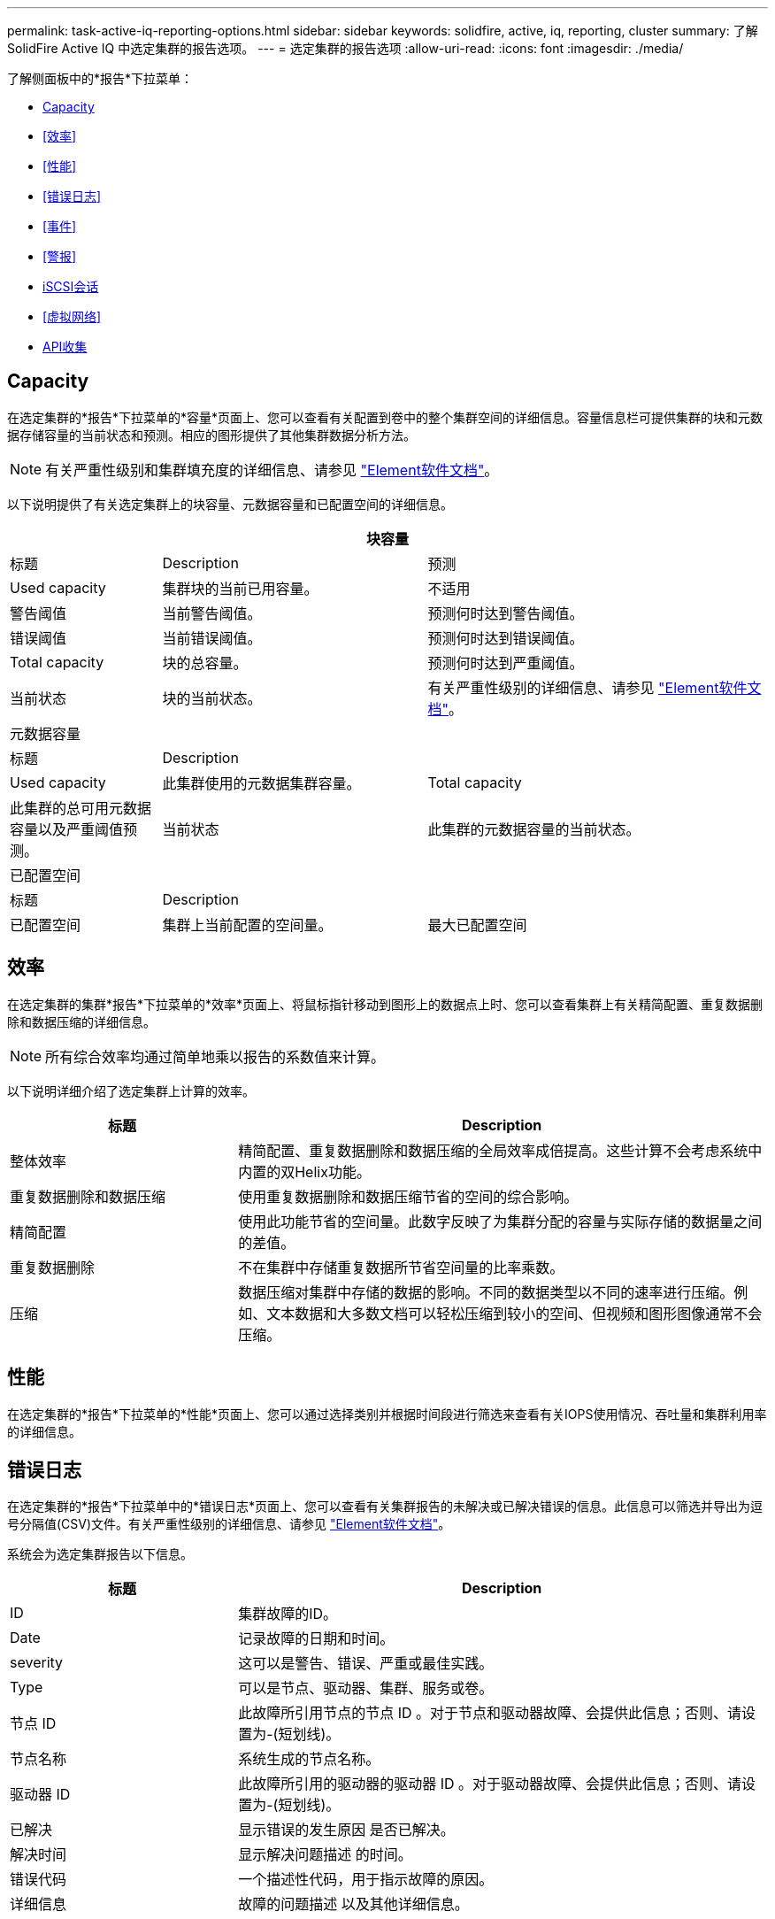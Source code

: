 ---
permalink: task-active-iq-reporting-options.html 
sidebar: sidebar 
keywords: solidfire, active, iq, reporting, cluster 
summary: 了解SolidFire Active IQ 中选定集群的报告选项。 
---
= 选定集群的报告选项
:allow-uri-read: 
:icons: font
:imagesdir: ./media/


[role="lead"]
了解侧面板中的*报告*下拉菜单：

* <<Capacity>>
* <<效率>>
* <<性能>>
* <<错误日志>>
* <<事件>>
* <<警报>>
* <<iSCSI会话>>
* <<虚拟网络>>
* <<API收集>>




== Capacity

在选定集群的*报告*下拉菜单的*容量*页面上、您可以查看有关配置到卷中的整个集群空间的详细信息。容量信息栏可提供集群的块和元数据存储容量的当前状态和预测。相应的图形提供了其他集群数据分析方法。


NOTE: 有关严重性级别和集群填充度的详细信息、请参见 https://docs.netapp.com/us-en/element-software/index.html["Element软件文档"^]。

以下说明提供了有关选定集群上的块容量、元数据容量和已配置空间的详细信息。

[cols="20,35,45"]
|===
3+| 块容量 


| 标题 | Description | 预测 


| Used capacity | 集群块的当前已用容量。 | 不适用 


| 警告阈值 | 当前警告阈值。 | 预测何时达到警告阈值。 


| 错误阈值 | 当前错误阈值。 | 预测何时达到错误阈值。 


| Total capacity | 块的总容量。 | 预测何时达到严重阈值。 


| 当前状态 | 块的当前状态。 | 有关严重性级别的详细信息、请参见 https://docs.netapp.com/us-en/element-software/index.html["Element软件文档"^]。 


3+| 元数据容量 


| 标题 2+| Description 


| Used capacity  a| 
此集群使用的元数据集群容量。



| Total capacity  a| 
此集群的总可用元数据容量以及严重阈值预测。



| 当前状态  a| 
此集群的元数据容量的当前状态。



3+| 已配置空间 


| 标题 2+| Description 


| 已配置空间  a| 
集群上当前配置的空间量。



| 最大已配置空间  a| 
可在集群上配置的最大空间。

|===


== 效率

在选定集群的集群*报告*下拉菜单的*效率*页面上、将鼠标指针移动到图形上的数据点上时、您可以查看集群上有关精简配置、重复数据删除和数据压缩的详细信息。


NOTE: 所有综合效率均通过简单地乘以报告的系数值来计算。

以下说明详细介绍了选定集群上计算的效率。

[cols="30,70"]
|===
| 标题 | Description 


| 整体效率 | 精简配置、重复数据删除和数据压缩的全局效率成倍提高。这些计算不会考虑系统中内置的双Helix功能。 


| 重复数据删除和数据压缩 | 使用重复数据删除和数据压缩节省的空间的综合影响。 


| 精简配置 | 使用此功能节省的空间量。此数字反映了为集群分配的容量与实际存储的数据量之间的差值。 


| 重复数据删除 | 不在集群中存储重复数据所节省空间量的比率乘数。 


| 压缩 | 数据压缩对集群中存储的数据的影响。不同的数据类型以不同的速率进行压缩。例如、文本数据和大多数文档可以轻松压缩到较小的空间、但视频和图形图像通常不会压缩。 
|===


== 性能

在选定集群的*报告*下拉菜单的*性能*页面上、您可以通过选择类别并根据时间段进行筛选来查看有关IOPS使用情况、吞吐量和集群利用率的详细信息。



== 错误日志

在选定集群的*报告*下拉菜单中的*错误日志*页面上、您可以查看有关集群报告的未解决或已解决错误的信息。此信息可以筛选并导出为逗号分隔值(CSV)文件。有关严重性级别的详细信息、请参见 https://docs.netapp.com/us-en/element-software/index.html["Element软件文档"^]。

系统会为选定集群报告以下信息。

[cols="30,70"]
|===
| 标题 | Description 


| ID | 集群故障的ID。 


| Date | 记录故障的日期和时间。 


| severity | 这可以是警告、错误、严重或最佳实践。 


| Type | 可以是节点、驱动器、集群、服务或卷。 


| 节点 ID | 此故障所引用节点的节点 ID 。对于节点和驱动器故障、会提供此信息；否则、请设置为-(短划线)。 


| 节点名称 | 系统生成的节点名称。 


| 驱动器 ID | 此故障所引用的驱动器的驱动器 ID 。对于驱动器故障、会提供此信息；否则、请设置为-(短划线)。 


| 已解决 | 显示错误的发生原因 是否已解决。 


| 解决时间 | 显示解决问题描述 的时间。 


| 错误代码 | 一个描述性代码，用于指示故障的原因。 


| 详细信息 | 故障的问题描述 以及其他详细信息。 
|===


== 事件

在选定集群的*报告*下拉菜单的*事件*页面上、您可以查看有关集群上发生的关键事件的信息。可以筛选此信息并将其导出为CSV文件。

系统会为选定集群报告以下信息。

[cols="30,70"]
|===
| 标题 | Description 


| 事件 ID | 与每个事件关联的唯一 ID 。 


| 事件时间 | 事件发生的时间。 


| Type | 所记录的事件类型、例如API事件或克隆事件。请参见 https://docs.netapp.com/us-en/element-software/index.html["Element软件文档"^] 有关详细信息 ... 


| message | 与事件关联的消息。 


| 服务 ID | 报告事件的服务（如果适用）。 


| 节点 ID | 报告事件的节点（如果适用）。 


| 驱动器 ID | 报告事件的驱动器（如果适用）。 


| 详细信息 | 有助于确定事件发生原因的信息。 
|===


== 警报

在选定集群的*报告*下拉菜单的*警报*页面上、您可以查看未解决或已解决的集群警报。可以筛选此信息并将其导出为CSV文件。有关严重性级别的详细信息、请参见 https://docs.netapp.com/us-en/element-software/index.html["Element软件文档"^]。

系统会为选定集群报告以下信息。

[cols="30,70"]
|===
| 标题 | Description 


| 已触发 | 在SolidFire Active IQ 中触发警报的时间、而不是在集群本身上。 


| 上次通知 | 最近发送警报电子邮件的时间。 


| 已解决 | 显示警报的发生原因 是否已解决。 


| 策略 | 这是用户定义的警报策略名称。 


| severity | 创建警报策略时分配的严重性。 


| 目标 | 选择接收警报电子邮件的一个或多个电子邮件地址。 


| 触发器 | 触发警报的用户定义设置。 
|===


== iSCSI会话

在选定集群的*报告*下拉菜单的* iSCSI会话*页面上、您可以查看有关集群上活动会话数以及集群上已发生iSCSI会话数的详细信息。

.展开iSCSI会话示例
[%collapsible]
====
image:iscsi_sessions.PNG["iSCSI会话"]

====
您可以将鼠标指针移动到图形上的数据点上、以查找定义的时间段内的会话数：

* Active Sessions：集群上已连接且处于活动状态的iSCSI会话数。
* 活动会话峰值：过去24小时内集群上发生的最大iSCSI会话数。



NOTE: 此数据包括FC节点生成的iSCSI会话。



== 虚拟网络

在选定集群的*报告*下拉菜单的*虚拟网络*页面上、您可以查看有关集群上配置的虚拟网络的以下信息。

[cols="30,70"]
|===
| 标题 | Description 


| ID | VLAN网络的唯一ID。这是由系统分配的。 


| Name | 用户为VLAN网络分配的唯一名称。 


| VLAN ID | 创建虚拟网络时分配的VLAN标记。 


| SVIP | 分配给虚拟网络的存储虚拟IP地址。 


| 网络掩码 | 此虚拟网络的网络掩码。 


| 网关 | 虚拟网络网关的唯一IP地址。必须启用 VRF 。 


| 已启用VRF | 显示虚拟路由和转发是否已启用。 


| 已使用的IP | 用于虚拟网络的虚拟网络IP地址的范围。 
|===


== API收集

在选定集群的*报告*下拉菜单的* API Collection*页面上、您可以查看NetApp SolidFire Active IQ 使用的API方法。有关这些方法的详细说明、请参见 link:https://docs.netapp.com/us-en/element-software/api/index.html["Element软件API文档"^]。


NOTE: 除了这些方法之外、SolidFire Active IQ 还会进行一些内部API调用、以供NetApp支持和工程部门用来监控集群运行状况。这些调用未记录在文档中、因为如果使用不当、可能会对集群功能造成中断。如果您需要完整的SolidFire Active IQ API集合列表、则必须联系NetApp支持部门。



== 了解更多信息

https://www.netapp.com/support-and-training/documentation/["NetApp 产品文档"^]
